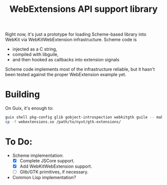 #+TITLE:WebExtensions API support library

Right now, it's just a prototype for loading Scheme-based library into WebKit via WebKitWebExtension infrastructure. Scheme code is
- injected as a C string,
- compiled with libguile,
- and then hooked as callbacks into extension signals

Scheme code implements most of the infrastructure reliable, but it hasn't been tested against the proper WebExtension example yet.

* Building

On Guix, it's enough to:
#+begin_src sh
  guix shell pkg-config glib gobject-introspection webkitgtk guile -- make
  cp -f webextensions.so /path/to/nyxt/gtk-extensions/
#+end_src


* To Do:
- Scheme implementation:
  - [X] Complete JSCore support.
  - [X] Add WebKitWebExtension support.
  - [ ] Glib/GTK primitives, if necessary.
- Common Lisp implementation?

